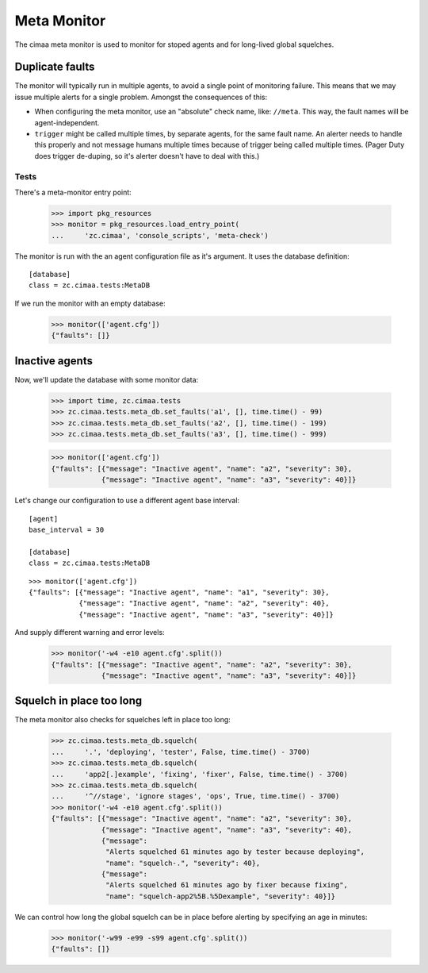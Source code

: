 ============
Meta Monitor
============

The cimaa meta monitor is used to monitor for stoped agents and for
long-lived global squelches.

Duplicate faults
----------------

The monitor will typically run in multiple agents, to avoid a single
point of monitoring failure. This means that we may issue multiple
alerts for a single problem.  Amongst the consequences of this:

- When configuring the meta monitor, use an "absolute" check name, like:
  ``//meta``.  This way, the fault names will be agent-independent.

- ``trigger`` might be called multiple times, by separate agents, for
  the same fault name. An alerter needs to handle this properly and
  not message humans multiple times because of trigger being called
  multiple times.  (Pager Duty does trigger de-duping, so it's alerter
  doesn't have to deal with this.)

Tests
=====

There's a meta-monitor entry point:

    >>> import pkg_resources
    >>> monitor = pkg_resources.load_entry_point(
    ...     'zc.cimaa', 'console_scripts', 'meta-check')

The monitor is run with the an agent configuration file as it's
argument. It uses the database definition::

  [database]
  class = zc.cimaa.tests:MetaDB

.. -> src

    >>> with open('agent.cfg', 'w') as f:
    ...     f.write(src)

If we run the monitor with an empty database:

    >>> monitor(['agent.cfg'])
    {"faults": []}

Inactive agents
---------------

Now, we'll update the database with some monitor data:

    >>> import time, zc.cimaa.tests
    >>> zc.cimaa.tests.meta_db.set_faults('a1', [], time.time() - 99)
    >>> zc.cimaa.tests.meta_db.set_faults('a2', [], time.time() - 199)
    >>> zc.cimaa.tests.meta_db.set_faults('a3', [], time.time() - 999)

    >>> monitor(['agent.cfg'])
    {"faults": [{"message": "Inactive agent", "name": "a2", "severity": 30},
                {"message": "Inactive agent", "name": "a3", "severity": 40}]}

Let's change our configuration to use a different agent base interval::

  [agent]
  base_interval = 30

  [database]
  class = zc.cimaa.tests:MetaDB

.. -> src

    >>> with open('agent.cfg', 'w') as f:
    ...     f.write(src)

::

    >>> monitor(['agent.cfg'])
    {"faults": [{"message": "Inactive agent", "name": "a1", "severity": 30},
                {"message": "Inactive agent", "name": "a2", "severity": 40},
                {"message": "Inactive agent", "name": "a3", "severity": 40}]}

And supply different warning and error levels:

    >>> monitor('-w4 -e10 agent.cfg'.split())
    {"faults": [{"message": "Inactive agent", "name": "a2", "severity": 30},
                {"message": "Inactive agent", "name": "a3", "severity": 40}]}

Squelch in place too long
-------------------------

The meta monitor also checks for squelches left in place too long:

    >>> zc.cimaa.tests.meta_db.squelch(
    ...     '.', 'deploying', 'tester', False, time.time() - 3700)
    >>> zc.cimaa.tests.meta_db.squelch(
    ...     'app2[.]example', 'fixing', 'fixer', False, time.time() - 3700)
    >>> zc.cimaa.tests.meta_db.squelch(
    ...     '^//stage', 'ignore stages', 'ops', True, time.time() - 3700)
    >>> monitor('-w4 -e10 agent.cfg'.split())
    {"faults": [{"message": "Inactive agent", "name": "a2", "severity": 30},
                {"message": "Inactive agent", "name": "a3", "severity": 40},
                {"message":
                 "Alerts squelched 61 minutes ago by tester because deploying",
                 "name": "squelch-.", "severity": 40},
                {"message":
                 "Alerts squelched 61 minutes ago by fixer because fixing",
                 "name": "squelch-app2%5B.%5Dexample", "severity": 40}]}

We can control how long the global squelch can be in place before
alerting by specifying an age in minutes:

    >>> monitor('-w99 -e99 -s99 agent.cfg'.split())
    {"faults": []}
